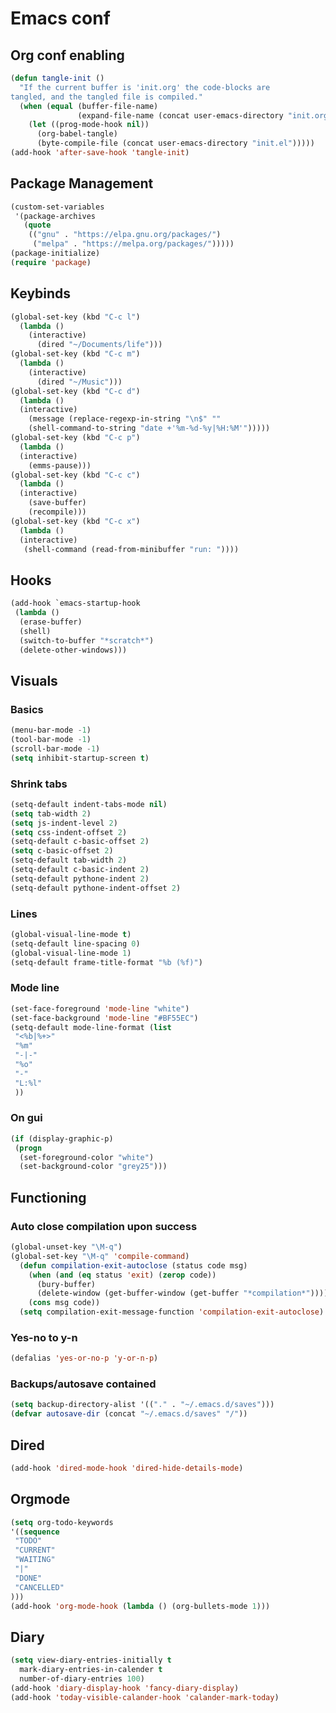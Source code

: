 #+BABEL: :cache yes
#+PROPERTY: header-args :tangle yes
#+STARTUP: overview

* Emacs conf
** Org conf enabling
#+BEGIN_SRC emacs-lisp
(defun tangle-init ()
  "If the current buffer is 'init.org' the code-blocks are
tangled, and the tangled file is compiled."
  (when (equal (buffer-file-name)
               (expand-file-name (concat user-emacs-directory "init.org")))
    (let ((prog-mode-hook nil))
      (org-babel-tangle)
      (byte-compile-file (concat user-emacs-directory "init.el")))))
(add-hook 'after-save-hook 'tangle-init)
#+END_SRC
** Package Management
#+BEGIN_SRC emacs-lisp
(custom-set-variables
 '(package-archives
   (quote
    (("gnu" . "https://elpa.gnu.org/packages/")
     ("melpa" . "https://melpa.org/packages/")))))
(package-initialize)
(require 'package)
#+END_SRC
** Keybinds
#+BEGIN_SRC emacs-lisp
(global-set-key (kbd "C-c l")
  (lambda ()
    (interactive)
      (dired "~/Documents/life")))
(global-set-key (kbd "C-c m")
  (lambda ()
    (interactive)
      (dired "~/Music")))
(global-set-key (kbd "C-c d") 
  (lambda ()
  (interactive)
    (message (replace-regexp-in-string "\n$" "" 
    (shell-command-to-string "date +'%m-%d-%y|%H:%M'")))))
(global-set-key (kbd "C-c p") 
  (lambda ()
  (interactive)
    (emms-pause)))
(global-set-key (kbd "C-c c") 
  (lambda ()
  (interactive)
    (save-buffer)
    (recompile)))
(global-set-key (kbd "C-c x") 
  (lambda ()
  (interactive)
   (shell-command (read-from-minibuffer "run: "))))
#+END_SRC
** Hooks
#+BEGIN_SRC emacs-lisp
(add-hook `emacs-startup-hook 
 (lambda ()
  (erase-buffer)
  (shell)
  (switch-to-buffer "*scratch*")
  (delete-other-windows)))
#+END_SRC
** Visuals
*** Basics
#+BEGIN_SRC emacs-lisp
(menu-bar-mode -1)
(tool-bar-mode -1)
(scroll-bar-mode -1)
(setq inhibit-startup-screen t)
#+END_SRC
*** Shrink tabs
#+BEGIN_SRC emacs-lisp
(setq-default indent-tabs-mode nil)
(setq tab-width 2)
(setq js-indent-level 2)
(setq css-indent-offset 2)
(setq-default c-basic-offset 2)
(setq c-basic-offset 2)
(setq-default tab-width 2)
(setq-default c-basic-indent 2)
(setq-default pythone-indent 2)
(setq-default pythone-indent-offset 2)
#+END_SRC
*** Lines
#+BEGIN_SRC emacs-lisp
(global-visual-line-mode t)
(setq-default line-spacing 0)
(global-visual-line-mode 1)
(setq-default frame-title-format "%b (%f)")
#+END_SRC
*** Mode line
#+BEGIN_SRC emacs-lisp
(set-face-foreground 'mode-line "white")
(set-face-background 'mode-line "#BF55EC")
(setq-default mode-line-format (list
 "<%b|%+>" 
 "%m" 
 "-|-" 
 "%o" 
 "-"  
 "L:%l" 
 ))
#+END_SRC
*** On gui
#+BEGIN_SRC emacs-lisp
(if (display-graphic-p)
 (progn
  (set-foreground-color "white")
  (set-background-color "grey25")))
#+END_SRC
** Functioning
*** Auto close compilation upon success
#+BEGIN_SRC emacs-lisp
(global-unset-key "\M-q")
(global-set-key "\M-q" 'compile-command)
  (defun compilation-exit-autoclose (status code msg)
    (when (and (eq status 'exit) (zerop code))
      (bury-buffer)
      (delete-window (get-buffer-window (get-buffer "*compilation*"))))
    (cons msg code))
  (setq compilation-exit-message-function 'compilation-exit-autoclose)
#+END_SRC
*** Yes-no to y-n
#+BEGIN_SRC emacs-lisp
(defalias 'yes-or-no-p 'y-or-n-p)
#+END_SRC
*** Backups/autosave contained
#+BEGIN_SRC emacs-lisp
(setq backup-directory-alist '(("." . "~/.emacs.d/saves")))
(defvar autosave-dir (concat "~/.emacs.d/saves" "/"))
#+END_SRC
** Dired
#+BEGIN_SRC emacs-lisp
(add-hook 'dired-mode-hook 'dired-hide-details-mode)
#+END_SRC
** Orgmode
#+BEGIN_SRC emacs-lisp
(setq org-todo-keywords
'((sequence
 "TODO"
 "CURRENT"
 "WAITING"
 "|"
 "DONE"
 "CANCELLED"
)))
(add-hook 'org-mode-hook (lambda () (org-bullets-mode 1)))
#+END_SRC
** Diary
#+BEGIN_SRC emacs-lisp
(setq view-diary-entries-initially t
  mark-diary-entries-in-calender t
  number-of-diary-entries 100)
(add-hook 'diary-display-hook 'fancy-diary-display)
(add-hook 'today-visible-calander-hook 'calander-mark-today)
#+END_SRC
